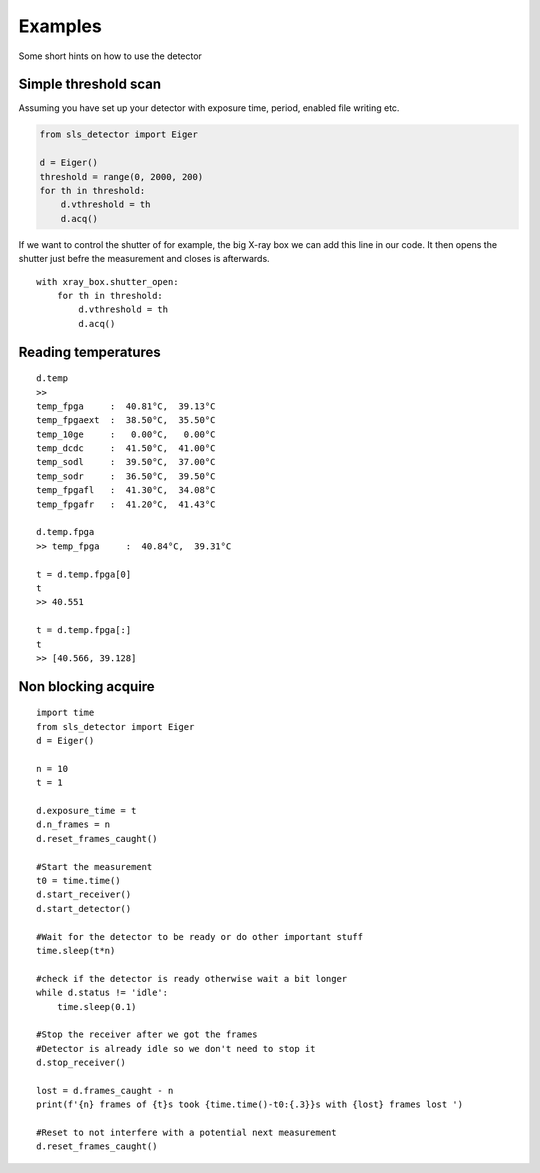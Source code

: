 Examples
================

Some short hints on how to use the detector

------------------------
Simple threshold scan
------------------------

Assuming you have set up your detector with exposure time, period, enabled
file writing etc.

.. code-block:: python
 
    from sls_detector import Eiger

    d = Eiger()
    threshold = range(0, 2000, 200)
    for th in threshold:
        d.vthreshold = th
        d.acq()
    

If we want to control the shutter of for example, the big X-ray box we can add
this line in our code. It then opens the shutter just befre the measurement
and closes is afterwards.
    
::

    with xray_box.shutter_open:
        for th in threshold:
            d.vthreshold = th
            d.acq()
        
        
-----------------------
Reading temperatures
-----------------------       

::

    d.temp
    >>
    temp_fpga     :  40.81°C,  39.13°C
    temp_fpgaext  :  38.50°C,  35.50°C
    temp_10ge     :   0.00°C,   0.00°C
    temp_dcdc     :  41.50°C,  41.00°C
    temp_sodl     :  39.50°C,  37.00°C
    temp_sodr     :  36.50°C,  39.50°C
    temp_fpgafl   :  41.30°C,  34.08°C
    temp_fpgafr   :  41.20°C,  41.43°C
    
    d.temp.fpga
    >> temp_fpga     :  40.84°C,  39.31°C
    
    t = d.temp.fpga[0]
    t
    >> 40.551
    
    t = d.temp.fpga[:]
    t
    >> [40.566, 39.128]


-----------------------
Non blocking acquire
-----------------------


::

    import time
    from sls_detector import Eiger
    d = Eiger()

    n = 10
    t = 1

    d.exposure_time = t
    d.n_frames = n
    d.reset_frames_caught()

    #Start the measurement
    t0 = time.time()
    d.start_receiver()
    d.start_detector()

    #Wait for the detector to be ready or do other important stuff
    time.sleep(t*n)

    #check if the detector is ready otherwise wait a bit longer
    while d.status != 'idle':
        time.sleep(0.1)

    #Stop the receiver after we got the frames
    #Detector is already idle so we don't need to stop it
    d.stop_receiver()

    lost = d.frames_caught - n
    print(f'{n} frames of {t}s took {time.time()-t0:{.3}}s with {lost} frames lost ')

    #Reset to not interfere with a potential next measurement
    d.reset_frames_caught()

